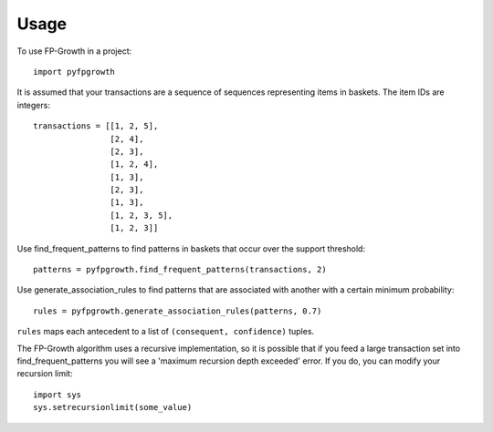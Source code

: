 =====
Usage
=====

To use FP-Growth in a project::

    import pyfpgrowth

It is assumed that your transactions are a sequence of sequences representing items in baskets. The item IDs are integers::

    transactions = [[1, 2, 5],
                    [2, 4],
                    [2, 3],
                    [1, 2, 4],
                    [1, 3],
                    [2, 3],
                    [1, 3],
                    [1, 2, 3, 5],
                    [1, 2, 3]]

Use find_frequent_patterns to find patterns in baskets that occur over the support threshold::

    patterns = pyfpgrowth.find_frequent_patterns(transactions, 2)

Use generate_association_rules to find patterns that are associated with another with a certain minimum probability::

    rules = pyfpgrowth.generate_association_rules(patterns, 0.7)

``rules`` maps each antecedent to a list of ``(consequent, confidence)`` tuples.

The FP-Growth algorithm uses a recursive implementation, so it is possible that if you feed a large transaction set
into find_frequent_patterns you will see a 'maximum recursion depth exceeded' error. If you do, you can modify your recursion limit::

    import sys
    sys.setrecursionlimit(some_value)
